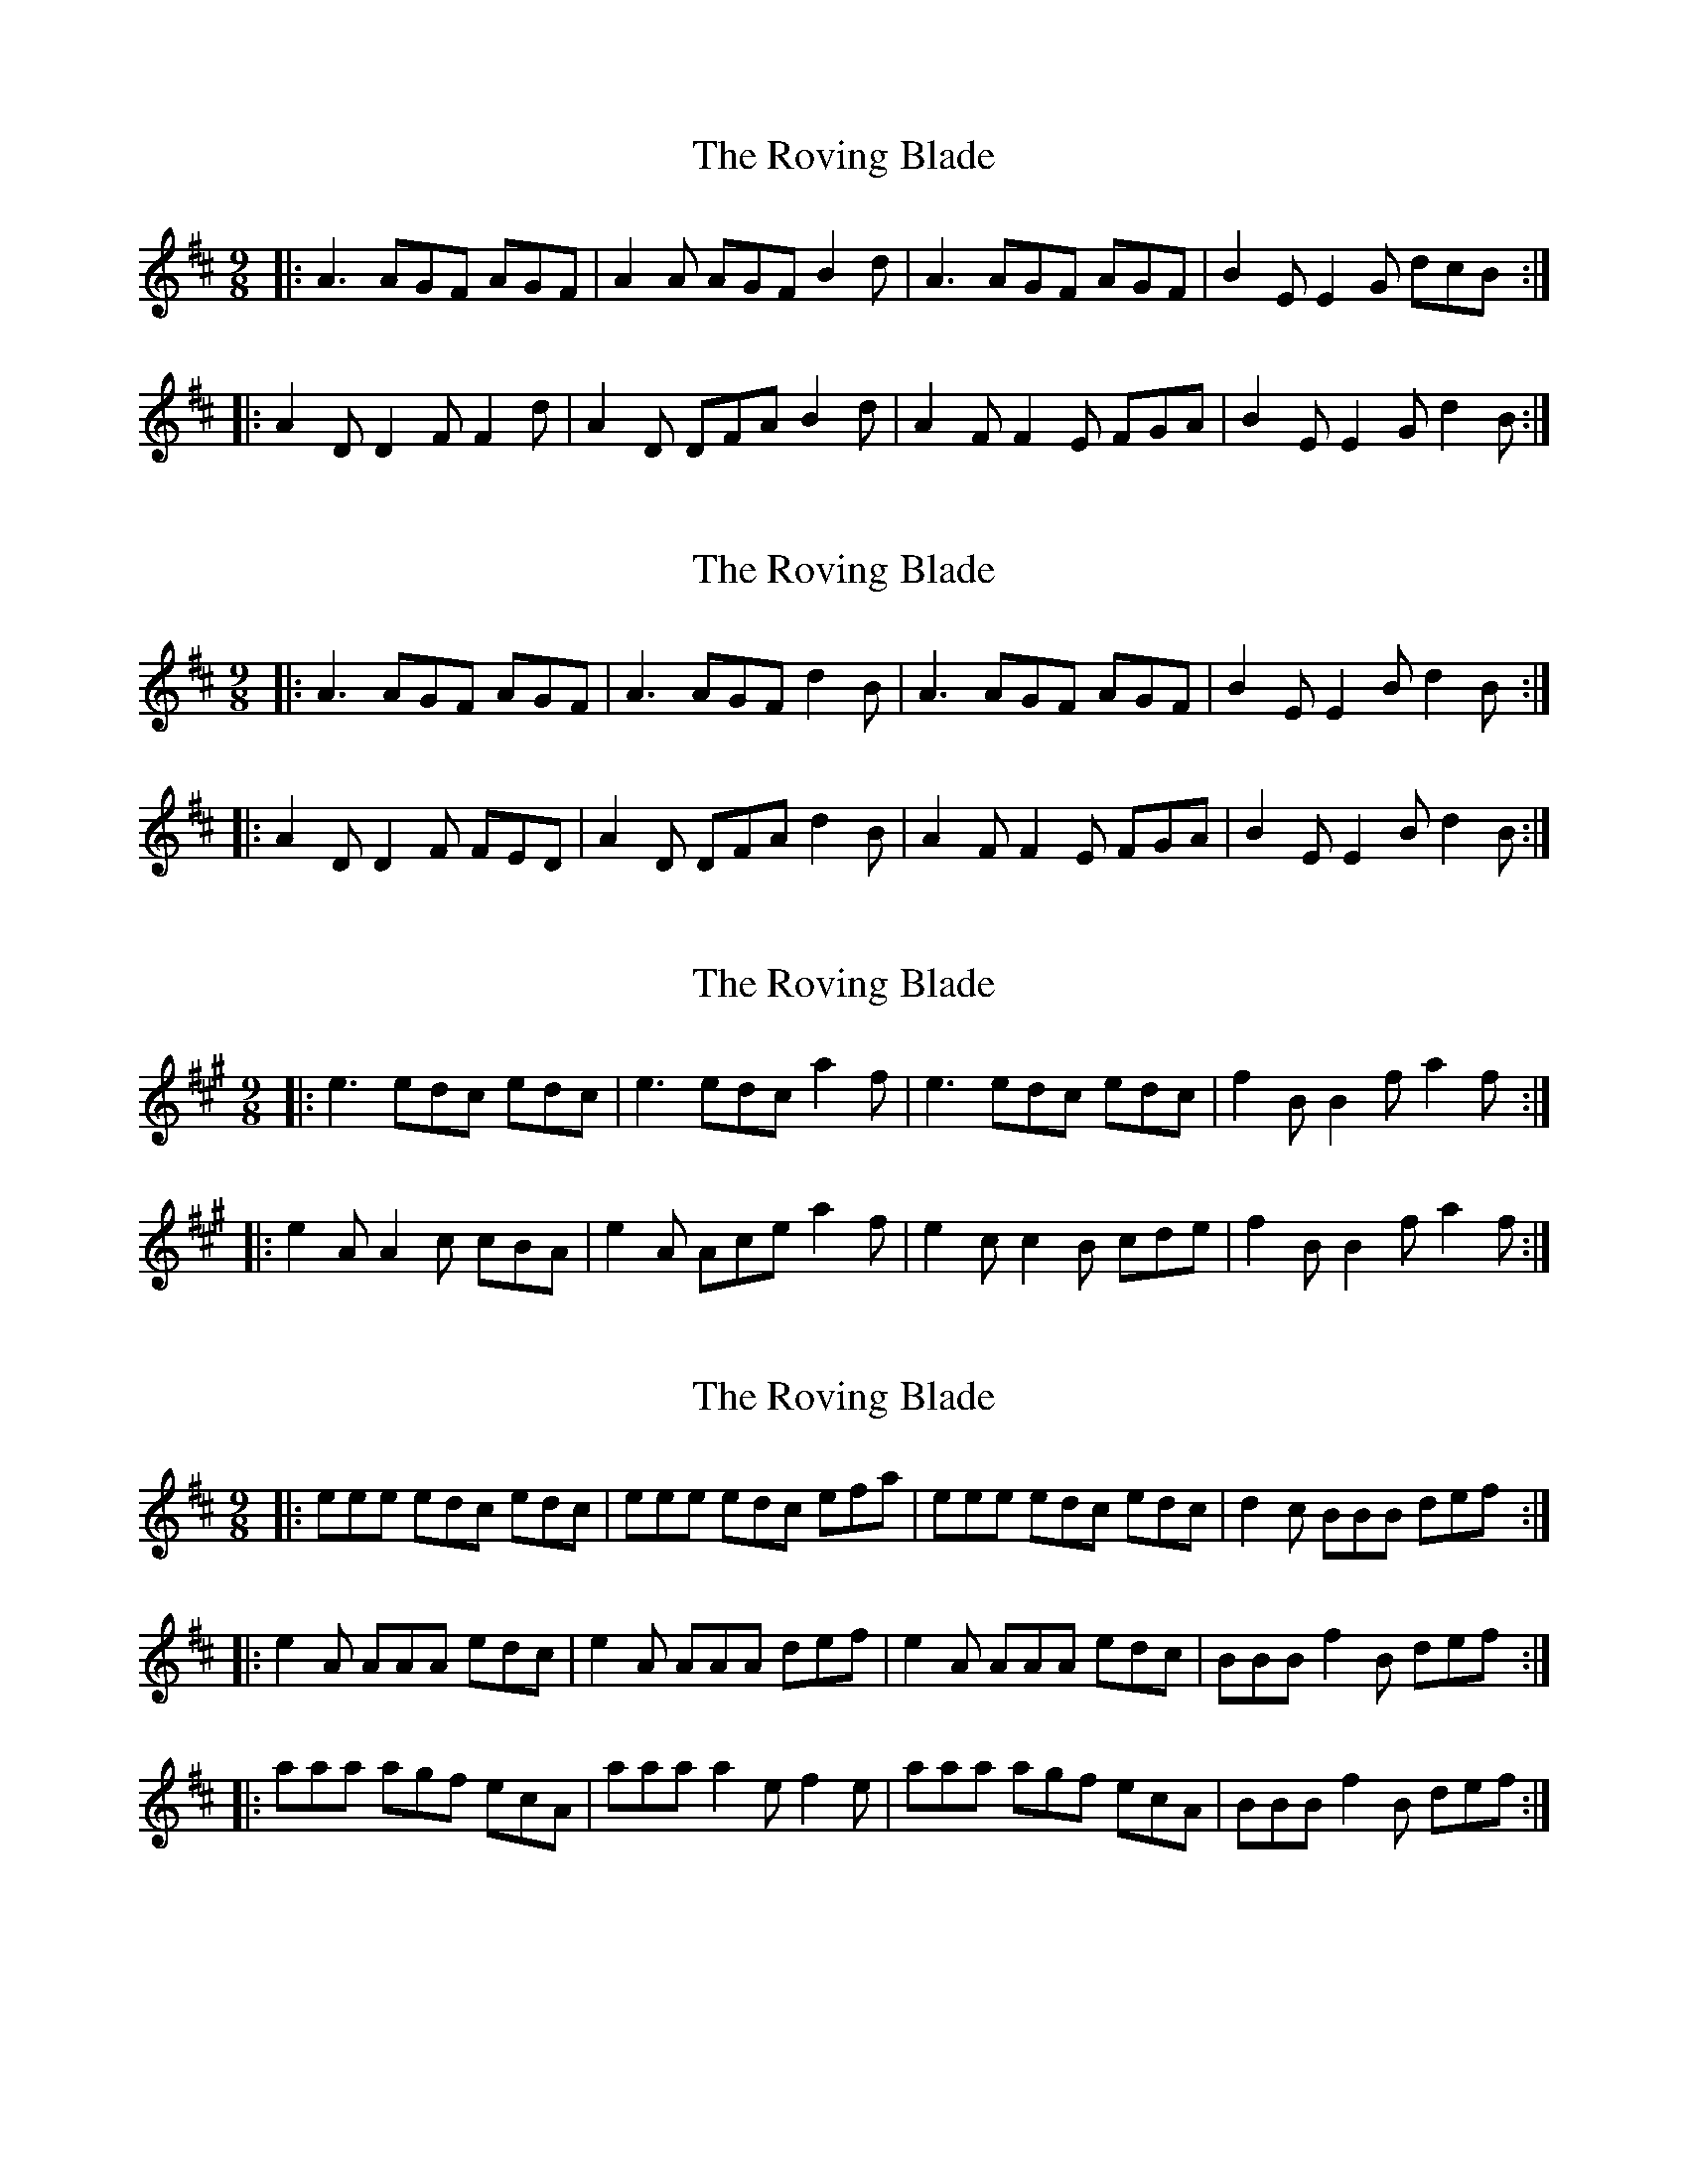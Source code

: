 X: 1
T: Roving Blade, The
Z: ceolachan
S: https://thesession.org/tunes/7815#setting7815
R: slip jig
M: 9/8
L: 1/8
K: Dmaj
|: A3 AGF AGF | A2 A AGF B2 d |\
A3 AGF AGF | B2 E E2 G dcB :|
|: A2 D D2 F F2 d | A2 D DFA B2 d |\
A2 F F2 E FGA | B2 E E2 G d2 B :|
X: 2
T: Roving Blade, The
Z: ceolachan
S: https://thesession.org/tunes/7815#setting19133
R: slip jig
M: 9/8
L: 1/8
K: Dmaj
|: A3 AGF AGF | A3 AGF d2 B |\
A3 AGF AGF | B2 E E2 B d2 B :|
|: A2 D D2 F FED | A2 D DFA d2 B |\
A2 F F2 E FGA | B2 E E2 B d2 B :|
X: 3
T: Roving Blade, The
Z: ceolachan
S: https://thesession.org/tunes/7815#setting19134
R: slip jig
M: 9/8
L: 1/8
K: Amaj
|: e3 edc edc | e3 edc a2 f |\
e3 edc edc | f2 B B2 f a2 f :|
|: e2 A A2 c cBA | e2 A Ace a2 f |\
e2 c c2 B cde | f2 B B2 f a2 f :|
X: 4
T: Roving Blade, The
Z: bhambagpiper
S: https://thesession.org/tunes/7815#setting19135
R: slip jig
M: 9/8
L: 1/8
K: Dmaj
|:eee edc edc|eee edc efa|eee edc edc|d2 c BBB def:||:e2 A AAA edc|e2 A AAA def|e2 A AAA edc|BBB f2 B def:||:aaa agf ecA|aaa a2 e f2 e|aaa agf ecA|BBB f2 B def:|
X: 5
T: Roving Blade, The
Z: m.r.kelahan
S: https://thesession.org/tunes/7815#setting19136
R: slip jig
M: 9/8
L: 1/8
K: Gmaj
|: B || A3 BAG BAG | A3 BAG A2d | A3 BAG BAG | G2E E2F G2 :|
|: B || A2D D2A BAG | A2D D2A F2d | A2D D2A BAG | G2E E2F G2 :|
| g |: d2d dcB dcB | d2d dcB efg | ded dcB dcB | e2A A2B cde :|
|: d2G G2g dcB | d2G G2A B2e | d2G G2g dcB | c2A A2B cde :|
|: def gag fed | g2B B2c d2e | def gag fed | e2A A2B cde :|
X: 6
T: Roving Blade, The
Z: ceolachan
S: https://thesession.org/tunes/7815#setting24636
R: slip jig
M: 9/8
L: 1/8
K: Dmaj
|: A2 A AGF AGF | A2 A AGF Bcd |\
ABA AGF AGF | B2 E E2 F G2 B :|
A2 D D2 d AGF | A2 D D2 E F2 B |\
A2 D D2 d AGF | G2 E E2 F G2 B |
ABc ded cBA | d2 F F2 G A2 B |\
ABc ded cBA | B2 E E2 F G2 B |]
